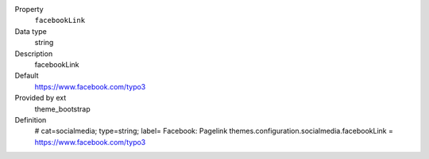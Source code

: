 .. ..................................
.. container:: table-row dl-horizontal panel panel-default constants theme_bootstrap cat_theme

	Property
		``facebookLink``

	Data type
		string

	Description
		facebookLink

	Default
		https://www.facebook.com/typo3

	Provided by ext
		theme_bootstrap

	Definition
		# cat=socialmedia; type=string; label= Facebook: Pagelink
		themes.configuration.socialmedia.facebookLink = https://www.facebook.com/typo3